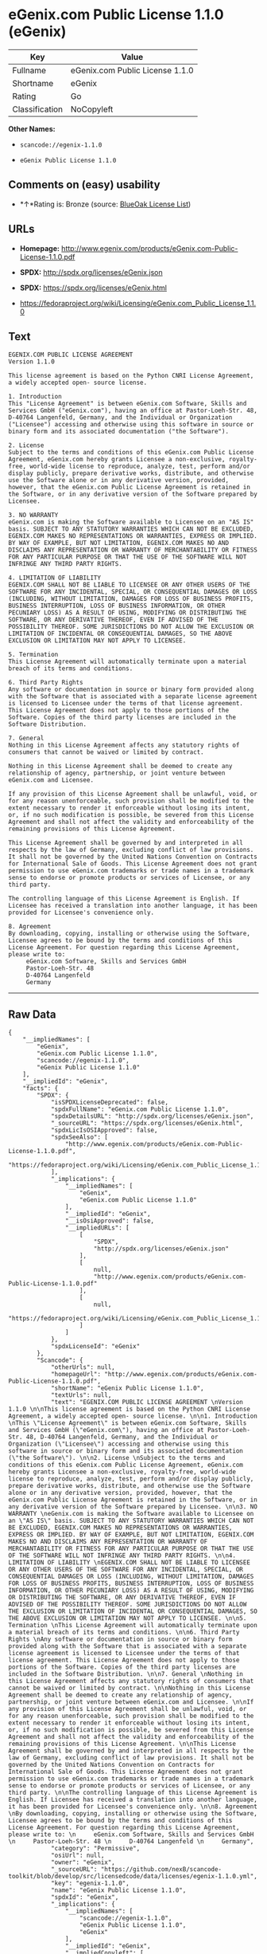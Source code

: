 * eGenix.com Public License 1.1.0 (eGenix)

| Key              | Value                             |
|------------------+-----------------------------------|
| Fullname         | eGenix.com Public License 1.1.0   |
| Shortname        | eGenix                            |
| Rating           | Go                                |
| Classification   | NoCopyleft                        |

*Other Names:*

- =scancode://egenix-1.1.0=

- =eGenix Public License 1.1.0=

** Comments on (easy) usability

- *↑*Rating is: Bronze (source:
  [[https://blueoakcouncil.org/list][BlueOak License List]])

** URLs

- *Homepage:*
  http://www.egenix.com/products/eGenix.com-Public-License-1.1.0.pdf

- *SPDX:* http://spdx.org/licenses/eGenix.json

- *SPDX:* https://spdx.org/licenses/eGenix.html

- https://fedoraproject.org/wiki/Licensing/eGenix.com_Public_License_1.1.0

** Text

#+BEGIN_EXAMPLE
  EGENIX.COM PUBLIC LICENSE AGREEMENT 
  Version 1.1.0 

  This license agreement is based on the Python CNRI License Agreement, a widely accepted open- source license. 

  1. Introduction 
  This "License Agreement" is between eGenix.com Software, Skills and Services GmbH ("eGenix.com"), having an office at Pastor-Loeh-Str. 48, D-40764 Langenfeld, Germany, and the Individual or Organization ("Licensee") accessing and otherwise using this software in source or binary form and its associated documentation ("the Software"). 

  2. License 
  Subject to the terms and conditions of this eGenix.com Public License Agreement, eGenix.com hereby grants Licensee a non-exclusive, royalty-free, world-wide license to reproduce, analyze, test, perform and/or display publicly, prepare derivative works, distribute, and otherwise use the Software alone or in any derivative version, provided, however, that the eGenix.com Public License Agreement is retained in the Software, or in any derivative version of the Software prepared by Licensee. 

  3. NO WARRANTY 
  eGenix.com is making the Software available to Licensee on an "AS IS" basis. SUBJECT TO ANY STATUTORY WARRANTIES WHICH CAN NOT BE EXCLUDED, EGENIX.COM MAKES NO REPRESENTATIONS OR WARRANTIES, EXPRESS OR IMPLIED. BY WAY OF EXAMPLE, BUT NOT LIMITATION, EGENIX.COM MAKES NO AND DISCLAIMS ANY REPRESENTATION OR WARRANTY OF MERCHANTABILITY OR FITNESS FOR ANY PARTICULAR PURPOSE OR THAT THE USE OF THE SOFTWARE WILL NOT INFRINGE ANY THIRD PARTY RIGHTS. 

  4. LIMITATION OF LIABILITY 
  EGENIX.COM SHALL NOT BE LIABLE TO LICENSEE OR ANY OTHER USERS OF THE SOFTWARE FOR ANY INCIDENTAL, SPECIAL, OR CONSEQUENTIAL DAMAGES OR LOSS (INCLUDING, WITHOUT LIMITATION, DAMAGES FOR LOSS OF BUSINESS PROFITS, BUSINESS INTERRUPTION, LOSS OF BUSINESS INFORMATION, OR OTHER PECUNIARY LOSS) AS A RESULT OF USING, MODIFYING OR DISTRIBUTING THE SOFTWARE, OR ANY DERIVATIVE THEREOF, EVEN IF ADVISED OF THE POSSIBILITY THEREOF. SOME JURISDICTIONS DO NOT ALLOW THE EXCLUSION OR LIMITATION OF INCIDENTAL OR CONSEQUENTIAL DAMAGES, SO THE ABOVE EXCLUSION OR LIMITATION MAY NOT APPLY TO LICENSEE. 

  5. Termination 
  This License Agreement will automatically terminate upon a material breach of its terms and conditions. 

  6. Third Party Rights 
  Any software or documentation in source or binary form provided along with the Software that is associated with a separate license agreement is licensed to Licensee under the terms of that license agreement. This License Agreement does not apply to those portions of the Software. Copies of the third party licenses are included in the Software Distribution. 

  7. General 
  Nothing in this License Agreement affects any statutory rights of consumers that cannot be waived or limited by contract. 

  Nothing in this License Agreement shall be deemed to create any relationship of agency, partnership, or joint venture between eGenix.com and Licensee. 

  If any provision of this License Agreement shall be unlawful, void, or for any reason unenforceable, such provision shall be modified to the extent necessary to render it enforceable without losing its intent, or, if no such modification is possible, be severed from this License Agreement and shall not affect the validity and enforceability of the remaining provisions of this License Agreement. 

  This License Agreement shall be governed by and interpreted in all respects by the law of Germany, excluding conflict of law provisions. It shall not be governed by the United Nations Convention on Contracts for International Sale of Goods. This License Agreement does not grant permission to use eGenix.com trademarks or trade names in a trademark sense to endorse or promote products or services of Licensee, or any third party. 

  The controlling language of this License Agreement is English. If Licensee has received a translation into another language, it has been provided for Licensee's convenience only. 

  8. Agreement 
  By downloading, copying, installing or otherwise using the Software, Licensee agrees to be bound by the terms and conditions of this License Agreement. For question regarding this License Agreement, please write to: 
       eGenix.com Software, Skills and Services GmbH 
       Pastor-Loeh-Str. 48 
       D-40764 Langenfeld 
       Germany
#+END_EXAMPLE

--------------

** Raw Data

#+BEGIN_EXAMPLE
  {
      "__impliedNames": [
          "eGenix",
          "eGenix.com Public License 1.1.0",
          "scancode://egenix-1.1.0",
          "eGenix Public License 1.1.0"
      ],
      "__impliedId": "eGenix",
      "facts": {
          "SPDX": {
              "isSPDXLicenseDeprecated": false,
              "spdxFullName": "eGenix.com Public License 1.1.0",
              "spdxDetailsURL": "http://spdx.org/licenses/eGenix.json",
              "_sourceURL": "https://spdx.org/licenses/eGenix.html",
              "spdxLicIsOSIApproved": false,
              "spdxSeeAlso": [
                  "http://www.egenix.com/products/eGenix.com-Public-License-1.1.0.pdf",
                  "https://fedoraproject.org/wiki/Licensing/eGenix.com_Public_License_1.1.0"
              ],
              "_implications": {
                  "__impliedNames": [
                      "eGenix",
                      "eGenix.com Public License 1.1.0"
                  ],
                  "__impliedId": "eGenix",
                  "__isOsiApproved": false,
                  "__impliedURLs": [
                      [
                          "SPDX",
                          "http://spdx.org/licenses/eGenix.json"
                      ],
                      [
                          null,
                          "http://www.egenix.com/products/eGenix.com-Public-License-1.1.0.pdf"
                      ],
                      [
                          null,
                          "https://fedoraproject.org/wiki/Licensing/eGenix.com_Public_License_1.1.0"
                      ]
                  ]
              },
              "spdxLicenseId": "eGenix"
          },
          "Scancode": {
              "otherUrls": null,
              "homepageUrl": "http://www.egenix.com/products/eGenix.com-Public-License-1.1.0.pdf",
              "shortName": "eGenix Public License 1.1.0",
              "textUrls": null,
              "text": "EGENIX.COM PUBLIC LICENSE AGREEMENT \nVersion 1.1.0 \n\nThis license agreement is based on the Python CNRI License Agreement, a widely accepted open- source license. \n\n1. Introduction \nThis \"License Agreement\" is between eGenix.com Software, Skills and Services GmbH (\"eGenix.com\"), having an office at Pastor-Loeh-Str. 48, D-40764 Langenfeld, Germany, and the Individual or Organization (\"Licensee\") accessing and otherwise using this software in source or binary form and its associated documentation (\"the Software\"). \n\n2. License \nSubject to the terms and conditions of this eGenix.com Public License Agreement, eGenix.com hereby grants Licensee a non-exclusive, royalty-free, world-wide license to reproduce, analyze, test, perform and/or display publicly, prepare derivative works, distribute, and otherwise use the Software alone or in any derivative version, provided, however, that the eGenix.com Public License Agreement is retained in the Software, or in any derivative version of the Software prepared by Licensee. \n\n3. NO WARRANTY \neGenix.com is making the Software available to Licensee on an \"AS IS\" basis. SUBJECT TO ANY STATUTORY WARRANTIES WHICH CAN NOT BE EXCLUDED, EGENIX.COM MAKES NO REPRESENTATIONS OR WARRANTIES, EXPRESS OR IMPLIED. BY WAY OF EXAMPLE, BUT NOT LIMITATION, EGENIX.COM MAKES NO AND DISCLAIMS ANY REPRESENTATION OR WARRANTY OF MERCHANTABILITY OR FITNESS FOR ANY PARTICULAR PURPOSE OR THAT THE USE OF THE SOFTWARE WILL NOT INFRINGE ANY THIRD PARTY RIGHTS. \n\n4. LIMITATION OF LIABILITY \nEGENIX.COM SHALL NOT BE LIABLE TO LICENSEE OR ANY OTHER USERS OF THE SOFTWARE FOR ANY INCIDENTAL, SPECIAL, OR CONSEQUENTIAL DAMAGES OR LOSS (INCLUDING, WITHOUT LIMITATION, DAMAGES FOR LOSS OF BUSINESS PROFITS, BUSINESS INTERRUPTION, LOSS OF BUSINESS INFORMATION, OR OTHER PECUNIARY LOSS) AS A RESULT OF USING, MODIFYING OR DISTRIBUTING THE SOFTWARE, OR ANY DERIVATIVE THEREOF, EVEN IF ADVISED OF THE POSSIBILITY THEREOF. SOME JURISDICTIONS DO NOT ALLOW THE EXCLUSION OR LIMITATION OF INCIDENTAL OR CONSEQUENTIAL DAMAGES, SO THE ABOVE EXCLUSION OR LIMITATION MAY NOT APPLY TO LICENSEE. \n\n5. Termination \nThis License Agreement will automatically terminate upon a material breach of its terms and conditions. \n\n6. Third Party Rights \nAny software or documentation in source or binary form provided along with the Software that is associated with a separate license agreement is licensed to Licensee under the terms of that license agreement. This License Agreement does not apply to those portions of the Software. Copies of the third party licenses are included in the Software Distribution. \n\n7. General \nNothing in this License Agreement affects any statutory rights of consumers that cannot be waived or limited by contract. \n\nNothing in this License Agreement shall be deemed to create any relationship of agency, partnership, or joint venture between eGenix.com and Licensee. \n\nIf any provision of this License Agreement shall be unlawful, void, or for any reason unenforceable, such provision shall be modified to the extent necessary to render it enforceable without losing its intent, or, if no such modification is possible, be severed from this License Agreement and shall not affect the validity and enforceability of the remaining provisions of this License Agreement. \n\nThis License Agreement shall be governed by and interpreted in all respects by the law of Germany, excluding conflict of law provisions. It shall not be governed by the United Nations Convention on Contracts for International Sale of Goods. This License Agreement does not grant permission to use eGenix.com trademarks or trade names in a trademark sense to endorse or promote products or services of Licensee, or any third party. \n\nThe controlling language of this License Agreement is English. If Licensee has received a translation into another language, it has been provided for Licensee's convenience only. \n\n8. Agreement \nBy downloading, copying, installing or otherwise using the Software, Licensee agrees to be bound by the terms and conditions of this License Agreement. For question regarding this License Agreement, please write to: \n     eGenix.com Software, Skills and Services GmbH \n     Pastor-Loeh-Str. 48 \n     D-40764 Langenfeld \n     Germany",
              "category": "Permissive",
              "osiUrl": null,
              "owner": "eGenix",
              "_sourceURL": "https://github.com/nexB/scancode-toolkit/blob/develop/src/licensedcode/data/licenses/egenix-1.1.0.yml",
              "key": "egenix-1.1.0",
              "name": "eGenix Public License 1.1.0",
              "spdxId": "eGenix",
              "_implications": {
                  "__impliedNames": [
                      "scancode://egenix-1.1.0",
                      "eGenix Public License 1.1.0",
                      "eGenix"
                  ],
                  "__impliedId": "eGenix",
                  "__impliedCopyleft": [
                      [
                          "Scancode",
                          "NoCopyleft"
                      ]
                  ],
                  "__calculatedCopyleft": "NoCopyleft",
                  "__impliedText": "EGENIX.COM PUBLIC LICENSE AGREEMENT \nVersion 1.1.0 \n\nThis license agreement is based on the Python CNRI License Agreement, a widely accepted open- source license. \n\n1. Introduction \nThis \"License Agreement\" is between eGenix.com Software, Skills and Services GmbH (\"eGenix.com\"), having an office at Pastor-Loeh-Str. 48, D-40764 Langenfeld, Germany, and the Individual or Organization (\"Licensee\") accessing and otherwise using this software in source or binary form and its associated documentation (\"the Software\"). \n\n2. License \nSubject to the terms and conditions of this eGenix.com Public License Agreement, eGenix.com hereby grants Licensee a non-exclusive, royalty-free, world-wide license to reproduce, analyze, test, perform and/or display publicly, prepare derivative works, distribute, and otherwise use the Software alone or in any derivative version, provided, however, that the eGenix.com Public License Agreement is retained in the Software, or in any derivative version of the Software prepared by Licensee. \n\n3. NO WARRANTY \neGenix.com is making the Software available to Licensee on an \"AS IS\" basis. SUBJECT TO ANY STATUTORY WARRANTIES WHICH CAN NOT BE EXCLUDED, EGENIX.COM MAKES NO REPRESENTATIONS OR WARRANTIES, EXPRESS OR IMPLIED. BY WAY OF EXAMPLE, BUT NOT LIMITATION, EGENIX.COM MAKES NO AND DISCLAIMS ANY REPRESENTATION OR WARRANTY OF MERCHANTABILITY OR FITNESS FOR ANY PARTICULAR PURPOSE OR THAT THE USE OF THE SOFTWARE WILL NOT INFRINGE ANY THIRD PARTY RIGHTS. \n\n4. LIMITATION OF LIABILITY \nEGENIX.COM SHALL NOT BE LIABLE TO LICENSEE OR ANY OTHER USERS OF THE SOFTWARE FOR ANY INCIDENTAL, SPECIAL, OR CONSEQUENTIAL DAMAGES OR LOSS (INCLUDING, WITHOUT LIMITATION, DAMAGES FOR LOSS OF BUSINESS PROFITS, BUSINESS INTERRUPTION, LOSS OF BUSINESS INFORMATION, OR OTHER PECUNIARY LOSS) AS A RESULT OF USING, MODIFYING OR DISTRIBUTING THE SOFTWARE, OR ANY DERIVATIVE THEREOF, EVEN IF ADVISED OF THE POSSIBILITY THEREOF. SOME JURISDICTIONS DO NOT ALLOW THE EXCLUSION OR LIMITATION OF INCIDENTAL OR CONSEQUENTIAL DAMAGES, SO THE ABOVE EXCLUSION OR LIMITATION MAY NOT APPLY TO LICENSEE. \n\n5. Termination \nThis License Agreement will automatically terminate upon a material breach of its terms and conditions. \n\n6. Third Party Rights \nAny software or documentation in source or binary form provided along with the Software that is associated with a separate license agreement is licensed to Licensee under the terms of that license agreement. This License Agreement does not apply to those portions of the Software. Copies of the third party licenses are included in the Software Distribution. \n\n7. General \nNothing in this License Agreement affects any statutory rights of consumers that cannot be waived or limited by contract. \n\nNothing in this License Agreement shall be deemed to create any relationship of agency, partnership, or joint venture between eGenix.com and Licensee. \n\nIf any provision of this License Agreement shall be unlawful, void, or for any reason unenforceable, such provision shall be modified to the extent necessary to render it enforceable without losing its intent, or, if no such modification is possible, be severed from this License Agreement and shall not affect the validity and enforceability of the remaining provisions of this License Agreement. \n\nThis License Agreement shall be governed by and interpreted in all respects by the law of Germany, excluding conflict of law provisions. It shall not be governed by the United Nations Convention on Contracts for International Sale of Goods. This License Agreement does not grant permission to use eGenix.com trademarks or trade names in a trademark sense to endorse or promote products or services of Licensee, or any third party. \n\nThe controlling language of this License Agreement is English. If Licensee has received a translation into another language, it has been provided for Licensee's convenience only. \n\n8. Agreement \nBy downloading, copying, installing or otherwise using the Software, Licensee agrees to be bound by the terms and conditions of this License Agreement. For question regarding this License Agreement, please write to: \n     eGenix.com Software, Skills and Services GmbH \n     Pastor-Loeh-Str. 48 \n     D-40764 Langenfeld \n     Germany",
                  "__impliedURLs": [
                      [
                          "Homepage",
                          "http://www.egenix.com/products/eGenix.com-Public-License-1.1.0.pdf"
                      ]
                  ]
              }
          },
          "BlueOak License List": {
              "BlueOakRating": "Bronze",
              "url": "https://spdx.org/licenses/eGenix.html",
              "isPermissive": true,
              "_sourceURL": "https://blueoakcouncil.org/list",
              "name": "eGenix.com Public License 1.1.0",
              "id": "eGenix",
              "_implications": {
                  "__impliedNames": [
                      "eGenix"
                  ],
                  "__impliedJudgement": [
                      [
                          "BlueOak License List",
                          {
                              "tag": "PositiveJudgement",
                              "contents": "Rating is: Bronze"
                          }
                      ]
                  ],
                  "__impliedCopyleft": [
                      [
                          "BlueOak License List",
                          "NoCopyleft"
                      ]
                  ],
                  "__calculatedCopyleft": "NoCopyleft",
                  "__impliedURLs": [
                      [
                          "SPDX",
                          "https://spdx.org/licenses/eGenix.html"
                      ]
                  ]
              }
          }
      },
      "__impliedJudgement": [
          [
              "BlueOak License List",
              {
                  "tag": "PositiveJudgement",
                  "contents": "Rating is: Bronze"
              }
          ]
      ],
      "__impliedCopyleft": [
          [
              "BlueOak License List",
              "NoCopyleft"
          ],
          [
              "Scancode",
              "NoCopyleft"
          ]
      ],
      "__calculatedCopyleft": "NoCopyleft",
      "__isOsiApproved": false,
      "__impliedText": "EGENIX.COM PUBLIC LICENSE AGREEMENT \nVersion 1.1.0 \n\nThis license agreement is based on the Python CNRI License Agreement, a widely accepted open- source license. \n\n1. Introduction \nThis \"License Agreement\" is between eGenix.com Software, Skills and Services GmbH (\"eGenix.com\"), having an office at Pastor-Loeh-Str. 48, D-40764 Langenfeld, Germany, and the Individual or Organization (\"Licensee\") accessing and otherwise using this software in source or binary form and its associated documentation (\"the Software\"). \n\n2. License \nSubject to the terms and conditions of this eGenix.com Public License Agreement, eGenix.com hereby grants Licensee a non-exclusive, royalty-free, world-wide license to reproduce, analyze, test, perform and/or display publicly, prepare derivative works, distribute, and otherwise use the Software alone or in any derivative version, provided, however, that the eGenix.com Public License Agreement is retained in the Software, or in any derivative version of the Software prepared by Licensee. \n\n3. NO WARRANTY \neGenix.com is making the Software available to Licensee on an \"AS IS\" basis. SUBJECT TO ANY STATUTORY WARRANTIES WHICH CAN NOT BE EXCLUDED, EGENIX.COM MAKES NO REPRESENTATIONS OR WARRANTIES, EXPRESS OR IMPLIED. BY WAY OF EXAMPLE, BUT NOT LIMITATION, EGENIX.COM MAKES NO AND DISCLAIMS ANY REPRESENTATION OR WARRANTY OF MERCHANTABILITY OR FITNESS FOR ANY PARTICULAR PURPOSE OR THAT THE USE OF THE SOFTWARE WILL NOT INFRINGE ANY THIRD PARTY RIGHTS. \n\n4. LIMITATION OF LIABILITY \nEGENIX.COM SHALL NOT BE LIABLE TO LICENSEE OR ANY OTHER USERS OF THE SOFTWARE FOR ANY INCIDENTAL, SPECIAL, OR CONSEQUENTIAL DAMAGES OR LOSS (INCLUDING, WITHOUT LIMITATION, DAMAGES FOR LOSS OF BUSINESS PROFITS, BUSINESS INTERRUPTION, LOSS OF BUSINESS INFORMATION, OR OTHER PECUNIARY LOSS) AS A RESULT OF USING, MODIFYING OR DISTRIBUTING THE SOFTWARE, OR ANY DERIVATIVE THEREOF, EVEN IF ADVISED OF THE POSSIBILITY THEREOF. SOME JURISDICTIONS DO NOT ALLOW THE EXCLUSION OR LIMITATION OF INCIDENTAL OR CONSEQUENTIAL DAMAGES, SO THE ABOVE EXCLUSION OR LIMITATION MAY NOT APPLY TO LICENSEE. \n\n5. Termination \nThis License Agreement will automatically terminate upon a material breach of its terms and conditions. \n\n6. Third Party Rights \nAny software or documentation in source or binary form provided along with the Software that is associated with a separate license agreement is licensed to Licensee under the terms of that license agreement. This License Agreement does not apply to those portions of the Software. Copies of the third party licenses are included in the Software Distribution. \n\n7. General \nNothing in this License Agreement affects any statutory rights of consumers that cannot be waived or limited by contract. \n\nNothing in this License Agreement shall be deemed to create any relationship of agency, partnership, or joint venture between eGenix.com and Licensee. \n\nIf any provision of this License Agreement shall be unlawful, void, or for any reason unenforceable, such provision shall be modified to the extent necessary to render it enforceable without losing its intent, or, if no such modification is possible, be severed from this License Agreement and shall not affect the validity and enforceability of the remaining provisions of this License Agreement. \n\nThis License Agreement shall be governed by and interpreted in all respects by the law of Germany, excluding conflict of law provisions. It shall not be governed by the United Nations Convention on Contracts for International Sale of Goods. This License Agreement does not grant permission to use eGenix.com trademarks or trade names in a trademark sense to endorse or promote products or services of Licensee, or any third party. \n\nThe controlling language of this License Agreement is English. If Licensee has received a translation into another language, it has been provided for Licensee's convenience only. \n\n8. Agreement \nBy downloading, copying, installing or otherwise using the Software, Licensee agrees to be bound by the terms and conditions of this License Agreement. For question regarding this License Agreement, please write to: \n     eGenix.com Software, Skills and Services GmbH \n     Pastor-Loeh-Str. 48 \n     D-40764 Langenfeld \n     Germany",
      "__impliedURLs": [
          [
              "SPDX",
              "http://spdx.org/licenses/eGenix.json"
          ],
          [
              null,
              "http://www.egenix.com/products/eGenix.com-Public-License-1.1.0.pdf"
          ],
          [
              null,
              "https://fedoraproject.org/wiki/Licensing/eGenix.com_Public_License_1.1.0"
          ],
          [
              "SPDX",
              "https://spdx.org/licenses/eGenix.html"
          ],
          [
              "Homepage",
              "http://www.egenix.com/products/eGenix.com-Public-License-1.1.0.pdf"
          ]
      ]
  }
#+END_EXAMPLE